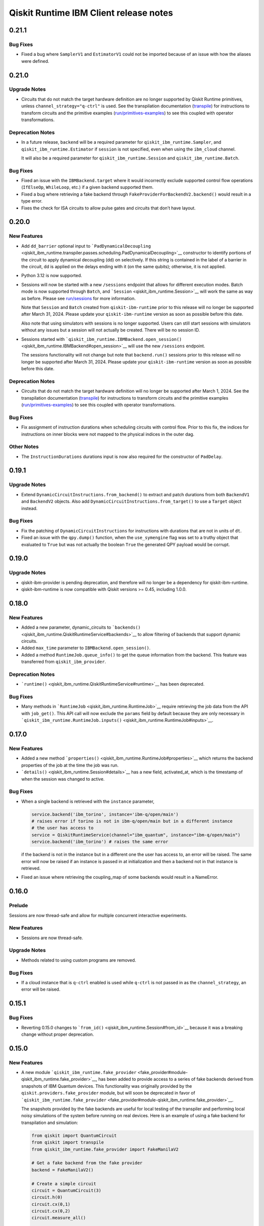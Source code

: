 =======================================
Qiskit Runtime IBM Client release notes
=======================================

.. towncrier release notes start

0.21.1
======

Bug Fixes
---------

-  Fixed a bug where ``SamplerV1`` and ``EstimatorV1`` could not be
   imported because of an issue with how the aliases were defined.

.. _section-1:

0.21.0
======

Upgrade Notes
-------------

-  Circuits that do not match the target hardware definition are no
   longer supported by Qiskit Runtime primitives, unless
   ``channel_strategy="q-ctrl"`` is used. See the transpilation
   documentation (`transpile </transpile>`__) for instructions to
   transform circuits and the primitive examples
   (`run/primitives-examples </run/primitives-examples>`__) to see this
   coupled with operator transformations.

Deprecation Notes
-----------------

-  In a future release, ``backend`` will be a required parameter for
   ``qiskit_ibm_runtime.Sampler``, and ``qiskit_ibm_runtime.Estimator``
   if ``session`` is not specified, even when using the ``ibm_cloud``
   channel.

   It will also be a required parameter for
   ``qiskit_ibm_runtime.Session`` and ``qiskit_ibm_runtime.Batch``.

.. _bug-fixes-1:

Bug Fixes
---------

-  Fixed an issue with the ``IBMBackend.target`` where it would
   incorrectly exclude supported control flow operations (``IfElseOp``,
   ``WhileLoop``, etc.) if a given backend supported them.

-  Fixed a bug where retrieving a fake backend through
   ``FakeProviderForBackendV2.backend()`` would result in a type error.

-  Fixes the check for ISA circuits to allow pulse gates and circuits
   that don’t have layout.

.. _section-2:

0.20.0
======

New Features
------------

-  Add ``dd_barrier`` optional input to
   ```PadDynamicalDecoupling`` <qiskit_ibm_runtime.transpiler.passes.scheduling.PadDynamicalDecoupling>`__
   constructor to identify portions of the circuit to apply dynamical
   decoupling (dd) on selectively. If this string is contained in the
   label of a barrier in the circuit, dd is applied on the delays ending
   with it (on the same qubits); otherwise, it is not applied.

-  Python 3.12 is now supported.

-  Sessions will now be started with a new ``/sessions`` endpoint that
   allows for different execution modes. Batch mode is now supported
   through ``Batch``, and ```Session`` <qiskit_ibm_runtime.Session>`__
   will work the same as way as before. Please see
   `run/sessions </run/sessions>`__ for more information.

   Note that ``Session`` and ``Batch`` created from
   ``qiskit-ibm-runtime`` prior to this release will no longer be
   supported after March 31, 2024. Please update your
   ``qiskit-ibm-runtime`` version as soon as possible before this date.

   Also note that using simulators with sessions is no longer supported.
   Users can still start sessions with simulators without any issues but
   a session will not actually be created. There will be no session ID.

-  Sessions started with
   ```qiskit_ibm_runtime.IBMBackend.open_session()`` <qiskit_ibm_runtime.IBMBackend#open_session>`__
   will use the new ``/sessions`` endpoint.

   The sessions functionality will not change but note that
   ``backend.run()`` sessions prior to this release will no longer be
   supported after March 31, 2024. Please update your
   ``qiskit-ibm-runtime`` version as soon as possible before this date.

.. _deprecation-notes-1:

Deprecation Notes
-----------------

-  Circuits that do not match the target hardware definition will no
   longer be supported after March 1, 2024. See the transpilation
   documentation (`transpile </transpile>`__) for instructions to
   transform circuits and the primitive examples
   (`run/primitives-examples </run/primitives-examples>`__) to see this
   coupled with operator transformations.

.. _bug-fixes-2:

Bug Fixes
---------

-  Fix assignment of instruction durations when scheduling circuits with
   control flow. Prior to this fix, the indices for instructions on
   inner blocks were not mapped to the physical indices in the outer
   dag.

Other Notes
-----------

-  The ``InstructionDurations`` durations input is now also required for
   the constructor of ``PadDelay``.

.. _section-3:

0.19.1
======

.. _upgrade-notes-1:

Upgrade Notes
-------------

-  Extend ``DynamicCircuitInstructions.from_backend()`` to extract and
   patch durations from both ``BackendV1`` and ``BackendV2`` objects.
   Also add ``DynamicCircuitInstructions.from_target()`` to use a
   ``Target`` object instead.

.. _bug-fixes-3:

Bug Fixes
---------

-  Fix the patching of ``DynamicCircuitInstructions`` for instructions
   with durations that are not in units of ``dt``.

-  Fixed an issue with the ``qpy.dump()`` function, when the
   ``use_symengine`` flag was set to a truthy object that evaluated to
   ``True`` but was not actually the boolean ``True`` the generated QPY
   payload would be corrupt.

.. _section-4:

0.19.0
======

.. _upgrade-notes-2:

Upgrade Notes
-------------

-  qiskit-ibm-provider is pending deprecation, and therefore will no
   longer be a dependency for qiskit-ibm-runtime.

-  qiskit-ibm-runtime is now compatible with Qiskit versions >= 0.45,
   including 1.0.0.

.. _section-5:

0.18.0
======

.. _new-features-1:

New Features
------------

-  Added a new parameter, dynamic_circuits to
   ```backends()`` <qiskit_ibm_runtime.QiskitRuntimeService#backends>`__
   to allow filtering of backends that support dynamic circuits.

-  Added ``max_time`` parameter to ``IBMBackend.open_session()``.

-  Added a method ``RuntimeJob.queue_info()`` to get the queue
   information from the backend. This feature was transferred from
   ``qiskit_ibm_provider``.

.. _deprecation-notes-2:

Deprecation Notes
-----------------

-  ```runtime()`` <qiskit_ibm_runtime.QiskitRuntimeService#runtime>`__
   has been deprecated.

.. _bug-fixes-4:

Bug Fixes
---------

-  Many methods in ```RuntimeJob`` <qiskit_ibm_runtime.RuntimeJob>`__
   require retrieving the job data from the API with ``job_get()``. This
   API call will now exclude the ``params`` field by default because
   they are only necessary in
   ```qiskit_ibm_runtime.RuntimeJob.inputs()`` <qiskit_ibm_runtime.RuntimeJob#inputs>`__.

.. _section-6:

0.17.0
======

.. _new-features-2:

New Features
------------

-  Added a new method
   ```properties()`` <qiskit_ibm_runtime.RuntimeJob#properties>`__ which
   returns the backend properties of the job at the time the job was
   run.

-  ```details()`` <qiskit_ibm_runtime.Session#details>`__ has a new
   field, activated_at, which is the timestamp of when the session was
   changed to active.

.. _bug-fixes-5:

Bug Fixes
---------

-  When a single backend is retrieved with the ``instance`` parameter,

   .. code:: python

      service.backend('ibm_torino', instance='ibm-q/open/main')
      # raises error if torino is not in ibm-q/open/main but in a different instance
      # the user has access to
      service = QiskitRuntimeService(channel="ibm_quantum", instance="ibm-q/open/main")
      service.backend('ibm_torino') # raises the same error

   if the backend is not in the instance but in a different one the user
   has access to, an error will be raised. The same error will now be
   raised if an instance is passed in at initialization and then a
   backend not in that instance is retrieved.

-  Fixed an issue where retrieving the coupling_map of some backends
   would result in a NameError.

.. _section-7:

0.16.0
======

Prelude
-------

Sessions are now thread-safe and allow for multiple concurrent
interactive experiments.

.. _new-features-3:

New Features
------------

-  Sessions are now thread-safe.

.. _upgrade-notes-3:

Upgrade Notes
-------------

-  Methods related to using custom programs are removed.

.. _bug-fixes-6:

Bug Fixes
---------

-  If a cloud instance that is ``q-ctrl`` enabled is used while
   ``q-ctrl`` is not passed in as the ``channel_strategy``, an error
   will be raised.

.. _section-8:

0.15.1
======

.. _bug-fixes-7:

Bug Fixes
---------

-  Reverting 0.15.0 changes to
   ```from_id()`` <qiskit_ibm_runtime.Session#from_id>`__ because it was
   a breaking change without proper deprecation.

.. _section-9:

0.15.0
======

.. _new-features-4:

New Features
------------

-  A new module
   ```qiskit_ibm_runtime.fake_provider`` <fake_provider#module-qiskit_ibm_runtime.fake_provider>`__,
   has been added to provide access to a series of fake backends derived
   from snapshots of IBM Quantum devices. This functionality was
   originally provided by the ``qiskit.providers.fake_provider`` module,
   but will soon be deprecated in favor of
   ```qiskit_ibm_runtime.fake_provider`` <fake_provider#module-qiskit_ibm_runtime.fake_provider>`__.

   The snapshots provided by the fake backends are useful for local
   testing of the transpiler and performing local noisy simulations of
   the system before running on real devices. Here is an example of
   using a fake backend for transpilation and simulation:

   .. code:: python

      from qiskit import QuantumCircuit
      from qiskit import transpile
      from qiskit_ibm_runtime.fake_provider import FakeManilaV2

      # Get a fake backend from the fake provider
      backend = FakeManilaV2()

      # Create a simple circuit
      circuit = QuantumCircuit(3)
      circuit.h(0)
      circuit.cx(0,1)
      circuit.cx(0,2)
      circuit.measure_all()

      # Transpile the ideal circuit to a circuit that can be directly executed by the backend
      transpiled_circuit = transpile(circuit, backend)

      # Run the transpiled circuit using the simulated fake backend
      job = backend.run(transpiled_circuit)
      counts = job.result().get_counts()

-  Added support for ``backend.run()``. The functionality is similar to
   that in ``qiskit-ibm-provider``.

-  An error will be raised during initialization if ``q-ctrl`` is passed
   in as the ``channel_strategy`` and the account instance does not have
   ``q-ctrl`` enabled.

-  Removed storing result in ``RuntimeJob._results``. Instead retrieve
   results every time the ``results()`` method is called.

.. _deprecation-notes-3:

Deprecation Notes
-----------------

-  Usage of the ``~/.qiskit/qiskitrc.json`` file for account information
   has been deprecated. Use ``~/.qiskit/qiskit-ibm.json`` instead.

.. _bug-fixes-8:

Bug Fixes
---------

-  Fixed an issue where canceled and failed jobs would return an invalid
   result that resulted in a type error, preventing the actual error
   from being returned to the user.

-  A warning will be raised at initialization if the DE environment is
   being used since not all features are supported there.

-  The ``backend`` parameter in
   ```from_id()`` <qiskit_ibm_runtime.Session#from_id>`__ is being
   deprecated because sessions do not support multiple backends.
   Additionally, the ``service`` parameter is no longer optional.

-  The ``circuit_indices`` and ``observable_indices`` run inputs for
   ```Estimator`` <qiskit_ibm_runtime.Estimator>`__ and
   ```Sampler`` <qiskit_ibm_runtime.Sampler>`__ have been completely
   removed.

.. _other-notes-1:

Other Notes
-----------

-  Added migration code for running ``backend.run`` in
   qiskit_ibm_runtime instead of in qiskit_ibm_provider.

.. _section-10:

0.14.0
======

.. _new-features-5:

New Features
------------

-  There is a new class, ``qiskit_ibm_runtime.Batch`` that currently
   works the same way as
   ```qiskit_ibm_runtime.Session`` <qiskit_ibm_runtime.Session>`__ but
   will later be updated to better support submitting multiple jobs at
   once.

-  Arbitrary keys and values are no longer allowed in ``Options``.

.. _deprecation-notes-4:

Deprecation Notes
-----------------

-  Custom programs are being deprecated as of qiskit-ibm-runtime 0.14.0
   and will be removed on November 27, 2023. Users can instead convert
   their custom programs to use Qiskit Runtime primitives with Quantum
   Serverless. Refer to the migration guide for instructions:
   https://qiskit-extensions.github.io/quantum-serverless/migration/migration_from_qiskit_runtime_programs.html

.. _section-11:

0.13.0
======

.. _new-features-6:

New Features
------------

-  Added a new method,
   ```details()`` <qiskit_ibm_runtime.Session#details>`__ that returns
   information about a session, including: maximum session time, active
   time remaining, the current state, and whether or not the session is
   accepting jobs.

   Also added ```status()`` <qiskit_ibm_runtime.Session#status>`__,
   which returns the current status of the session.

-  At initialization, if not passed in directly, the default
   ``instance`` selected by the provider will be logged at the “INFO”
   level. When running a job, if the backend selected is not in the
   default instance but in a different instance the user also has access
   to, that instance will also be logged.

.. _upgrade-notes-4:

Upgrade Notes
-------------

-  ```qiskit_ibm_runtime.Session.close()`` <qiskit_ibm_runtime.Session#close>`__
   has been updated to mark a ``Session`` as no longer accepting new
   jobs. The session won’t accept more jobs but it will continue to run
   any queued jobs until they are done or the max time expires. This
   will also happen automatically when the session context manager is
   exited. When a session that is not accepting jobs has run out of jobs
   to run, it’s immediately closed, freeing up the backend to run more
   jobs rather than wait for the interactive timeout.

   The old close method behavior has been moved to a new method,
   ```qiskit_ibm_runtime.Session.cancel()`` <qiskit_ibm_runtime.Session#cancel>`__,
   where all queued jobs within a session are cancelled and terminated.

.. _bug-fixes-9:

Bug Fixes
---------

-  Fixed a bug where ``shots`` passed in as a numpy type were not being
   serialized correctly.

-  Fixed a bug in
   ```target_history()`` <qiskit_ibm_runtime.IBMBackend#target_history>`__
   where the datetime parameter was not being used to retrieve backend
   properties from the specified date.

.. _section-12:

0.12.2
======

.. _new-features-7:

New Features
------------

-  If using a ``channel_strategy``, only backends that support that
   ``channel_strategy`` will be accessible to the user.

-  Added the option to define a default account in the account json
   file. To select an account as default, define ``set_as_default=True``
   in ``QiskitRuntimeService.save_account()``.

-  Added new method ``Session.from_id`` which creates a new session with
   a given id.

-  There will now be a warning if a user submits a job that is predicted
   to exceed their system execution time monthly quota of 10 minutes.
   This only applies to jobs run on real hardware in the instance
   ``ibm-q/open/main``. If the job does end up exceeding the quota, it
   will be canceled.

.. _upgrade-notes-5:

Upgrade Notes
-------------

-  Job error messages now include the error code. Error codes can be
   found in `errors </errors>`__.

.. _section-13:

0.12.1
======

.. _new-features-8:

New Features
------------

-  Users can use a new environment variable, ``USAGE_DATA_OPT_OUT`` to
   opt out of user module usage tracking by setting this value to
   ``True``. Additionally, only certain qiskit modules will be tracked
   instead of all modules that begin with qiskit or qiskit\_.

-  Users can now pass in a value of ``default`` to the
   ``channel_strategy`` parameter in
   ```qiskit_ibm_runtime.QiskitRuntimeService`` <qiskit_ibm_runtime.QiskitRuntimeService>`__.
   Now, if an account is configured with a certain channel strategy, the
   user can override it by passing in ``default``.

-  The Sampler and Estimator primitives have been enhanced to
   incorporate custom validation procedures when the channel_strategy
   property within the :class:qiskit_ibm_runtime.QiskitRuntimeService is
   configured as “q-ctrl.” This customized validation logic effectively
   rectifies incorrect input options and safeguards users against
   inadvertently disabling Q-CTRL’s performance enhancements.

.. _bug-fixes-10:

Bug Fixes
---------

-  Retrieving backend properties with
   ```properties()`` <qiskit_ibm_runtime.IBMBackend#properties>`__ now
   supports passing a ``datetime`` parameter to retrieve properties from
   a past date.

-  The ``noise_factors`` and ``extrapolator`` options in
   ```qiskit_ibm_runtime.options.ResilienceOptions`` <qiskit_ibm_runtime.options.ResilienceOptions>`__
   will now default to ``None`` unless ``resilience_level`` is set to 2.
   Only options relevant to the resilience level will be set, so when
   using ``resilience_level`` 2, ``noise_factors`` will still default to
   ``(1, 3, 5)`` and ``extrapolator`` will default to
   ``LinearExtrapolator``. Additionally, options with a value of
   ``None`` will no longer be sent to the server.

-  Job error messages will no longer be returned in all uppercase.

-  The max_execution_time option is now based on system execution time
   instead of wall clock time. System execution time is the amount of
   time that the system is dedicated to processing your job. If a job
   exceeds this time limit, it is forcibly cancelled. Simulator jobs
   continue to use wall clock time.

.. _section-14:

0.12.0
======

.. _new-features-9:

New Features
------------

-  Added a ``global_service``, so that if the user defines a
   QiskitRuntimeService, it will be used by the primitives, even if the
   service is not passed to them explicitly. For example:

   .. code:: python

      from qiskit_ibm_runtime import QiskitRuntimeService, Sampler
      service = QiskitRuntimeService(channel="ibm_quantum")
      # Sampler._service field will be initialized to ``service``
      sampler = Sampler(backend="ibmq_qasm_simulator")

-  Added a new method,
   ```qiskit_ibm_runtime.QiskitRuntimeService.instances()`` <qiskit_ibm_runtime.QiskitRuntimeService#instances>`__
   that returns all instances(hub/group/project) the user is in. This is
   only for the ``ibm_quantum`` channel since the ``ibm_cloud`` channel
   does not have multiple instances.

-  Added validations for options on the second level of the dict, i.e.,
   for each of resilience, simulator, execution, and transpilation,
   check that their options are supported. Otherwise throw an exception.

-  There is a new parameter, ``channel_strategy`` that can be set in the
   initialization of
   ```qiskit_ibm_runtime.QiskitRuntimeService`` <qiskit_ibm_runtime.QiskitRuntimeService>`__
   or saved in
   ```qiskit_ibm_runtime.QiskitRuntimeService.save_account()`` <qiskit_ibm_runtime.QiskitRuntimeService#save_account>`__.
   If ``channel_strategy`` is set to ``q-ctrl``, all jobs within the
   service will use the Q-CTRL error mitigation strategy.

.. _upgrade-notes-6:

Upgrade Notes
-------------

-  Circuits and other input parameters will no longer be automatically
   stored in runtime jobs. They can still be retrieved with
   ```qiskit_ibm_runtime.RuntimeJob.inputs()`` <qiskit_ibm_runtime.RuntimeJob#inputs>`__.

.. _deprecation-notes-5:

Deprecation Notes
-----------------

-  The ``noise_amplifier`` resilience options is deprecated. After the
   deprecation period, only local folding amplification will be
   supported. Refer to https://github.com/qiskit-community/prototype-zne
   for global folding amplification.

.. _bug-fixes-11:

Bug Fixes
---------

-  When running on channel “ibm_cloud”, it is possible not to specify
   the backend. In this case, the system selects one of the available
   backends for this service. Issue #625
   https://github.com/Qiskit/qiskit-ibm-runtime/issues/625 reported that
   the the backend returned by ``job.backend()`` was not always the
   actual backend on which the job was run. This PR fixes this bug.

-  Fixes a race condition in the test test_cancel_running_job() in
   test_job.py where job cancellation could not be performed. Refer to
   #1019 <https://github.com/Qiskit/qiskit-ibm-runtime/issues/1019>\_
   for more details.

-  Previously we added validation when jobs were run to make sure the
   number of circuits was not greater than the maximum for that backend,
   ``backend.max_circuits``. This limit isn’t actually necessary for
   primtives run from within a session.

.. _section-15:

0.11.3
======

.. _new-features-10:

New Features
------------

-  Added reason for failure when invoking the method
   ```error_message()`` <qiskit_ibm_runtime.RuntimeJob#error_message>`__.

-  Added a new property,
   ```usage_estimation()`` <qiskit_ibm_runtime.RuntimeJob#usage_estimation>`__
   that returns the estimated system execution time,
   ``quantum_seconds``. System execution time represents the amount of
   time that the system is dedicated to processing your job.

-  Raise an exception if the number of circuits passed to
   ``_run_primitive()`` exceeds the number of circuits supported on the
   backend.

-  There is a new method
   ```update_tags()`` <qiskit_ibm_runtime.RuntimeJob#update_tags>`__
   that can be used to update the ``job_tags`` of a job.

-  If ``instance`` is provided as parameter to
   ```qiskit_ibm_runtime.QiskitRuntimeService`` <qiskit_ibm_runtime.QiskitRuntimeService>`__,
   then this is used as a filter in ``QiskitRuntimeService.backends()``.
   If ``instance`` is not recognized as one of the provider instances,
   an exception will be raised. Previously, we only issued a warning.

.. _section-16:

0.11.2
======

.. _new-features-11:

New Features
------------

-  If a job has been cancelled, and job.result() is requested, throw an
   exception rather than returning None.

-  A new method,
   ```qiskit_ibm_runtime.options.SimulatorOptions.set_backend()`` <qiskit_ibm_runtime.options.SimulatorOptions#set_backend>`__,
   allows users to more easily set simulator options for a backend.

   .. code:: python

      from qiskit.providers.fake_provider import FakeManila
      from qiskit_aer.noise import NoiseModel

      # Make a noise model
      fake_backend = FakeManila()

      # Set options to include the noise model
      options = Options()
      options.simulator.set_backend(fake_backend)
      options.simulator.seed_simulator = 42

.. _bug-fixes-12:

Bug Fixes
---------

-  Fixed infinite recursion when attempting to deepcopy an IBMBackend.
   Added a method ``qiskit_ibm_runtime.IBMBackend.deepcopy()``.

-  Fixed an issue where circuit metadata was not being serialized
   correctly resulting in a type error.

.. _section-17:

0.11.1
======

.. _deprecation-notes-6:

Deprecation Notes
-----------------

-  In
   ```qiskit_ibm_runtime.RuntimeJob.metrics()`` <qiskit_ibm_runtime.RuntimeJob#metrics>`__,
   the bss field will be replaced by usage.

.. _section-18:

0.11.0
======

.. _new-features-12:

New Features
------------

-  When retrieving a job with
   ``qiskit_ibm_runtime.IBMRuntimeService.job()`` the ``params`` will no
   longer be returned from the API. They will instead be loaded loazily
   when they are actually needed in
   ```qiskit_ibm_runtime.RuntimeJob.inputs()`` <qiskit_ibm_runtime.RuntimeJob#inputs>`__.

-  Added warning when the backend is not active in
   QiskitRuntimeService.run.

-  Support input of type ``CouplingMap`` when given as simulator option.
   Previously we supported, for example:

   .. code:: python

      options.simulator = {"coupling_map": [[0, 1], [1, 0]]}

   Now we also support the following:

   .. code:: python

      options.simulator = {"coupling_map": CouplingMap.from_line(10)}

.. _upgrade-notes-7:

Upgrade Notes
-------------

-  A default session is no longer open for you if you pass a backend
   name or backend instance to
   ```qiskit_ibm_runtime.Sampler`` <qiskit_ibm_runtime.Sampler>`__ or
   ```qiskit_ibm_runtime.Estimator`` <qiskit_ibm_runtime.Estimator>`__
   constructors. The primitive will instead run without a session. In
   addition, you should now use the ``backend`` parameter to pass a
   backend name or instance instead of the ``session`` parameter (which
   can continue to be used to pass a session).

-  The first parameter of the
   ```qiskit_ibm_runtime.Sampler`` <qiskit_ibm_runtime.Sampler>`__ and
   ```qiskit_ibm_runtime.Estimator`` <qiskit_ibm_runtime.Estimator>`__
   constructors is now ``backend`` instead of ``session``.

.. _deprecation-notes-7:

Deprecation Notes
-----------------

-  Passing a backend name or backend instance to the ``session``
   parameter when initializing a
   ```qiskit_ibm_runtime.Sampler`` <qiskit_ibm_runtime.Sampler>`__ or
   ```qiskit_ibm_runtime.Estimator`` <qiskit_ibm_runtime.Estimator>`__
   has been deprecated. Please use the ``backend`` parameter instead.
   You can continue to pass a session using the ``session`` parameter.

.. _section-19:

0.10.0
======

.. _new-features-13:

New Features
------------

-  Python 3.11 is now supported.

.. _upgrade-notes-8:

Upgrade Notes
-------------

-  Added error messages in case the user defines unsupported values for
   ‘max_execution_time’. Previously, this validation was done on the
   server side.

.. _bug-fixes-13:

Bug Fixes
---------

-  Added deserialization of the params of RuntimeJob.inputs. Previously,
   the circuits were returned in serialized format. Fixes issue
   `#829 <https://github.com/Qiskit/qiskit-ibm-runtime/issues/829>`__.

-  Allow for users to retrieve all backends even if one of the backends
   has a missing configuration. The backend without a configuration will
   not be returned.

.. _section-20:

0.9.4
-----

.. _new-features-14:

New Features
------------

-  Added methods to validate input options to ``transpilation`` and
   ``environment`` options.

.. _upgrade-notes-9:

Upgrade Notes
-------------

-  When constructing a backend ``qiskit.transpiler.Target``, faulty
   qubits and gates from the backend configuration will be filtered out.

.. _deprecation-notes-8:

Deprecation Notes
-----------------

-  The deprecated arguments ``circuits``, ``parameters``, ``service``,
   and ``skip_transpilation`` have been removed from
   ```Sampler`` <qiskit_ibm_runtime.Sampler>`__.

   Similarly, the deprecated arguments ``circuits``, ``observables``,
   ``parameters``, ``service``, and ``skip_transpilation`` have been
   removed from ```Estimator`` <qiskit_ibm_runtime.Estimator>`__.

   In
   ```QiskitRuntimeService`` <qiskit_ibm_runtime.QiskitRuntimeService>`__,
   the ``auth`` parameter has been removed. Additionally, the
   ``instance``, ``job_tags``, and ``max_execution_time`` paramters have
   been removed from
   ```qiskit_ibm_runtime.QiskitRuntimeService.run()`` <qiskit_ibm_runtime.QiskitRuntimeService#run>`__.
   They can be passed in through
   ```RuntimeOptions`` <qiskit_ibm_runtime.RuntimeOptions>`__ instead.

   Within ```RuntimeOptions`` <qiskit_ibm_runtime.RuntimeOptions>`__,
   ``backend_name`` is no longer supported. Please use ``backend``
   instead.

.. _bug-fixes-14:

Bug Fixes
---------

-  Fixed a bug where retrieving a job from a backend without
   ``noise_model`` or ``seed_simulator`` options would result in a key
   error.

.. _section-21:

0.9.3
-----

.. _upgrade-notes-10:

Upgrade Notes
-------------

-  Added error messages in case the user defines unsupported values for
   ‘optimization_level’ or for ‘resilience_level’. Added validation
   checking for options given as input to ``resilience``. Previously,
   this validation was done on the server side. By adding them on the
   client side, response will be much faster upon failure. The
   environment variable ``QISKIT_RUNTIME_SKIP_OPTIONS_VALIDATION`` is
   used to control validation. If set, validation will be skipped.

-  Backend configurations are no longer loaded when
   ```QiskitRuntimeService`` <qiskit_ibm_runtime.QiskitRuntimeService>`__
   is initialized. Instead, the configuration is only loaded and cached
   during
   ```get_backend()`` <qiskit_ibm_runtime.QiskitRuntimeService#get_backend>`__
   and
   ```backends()`` <qiskit_ibm_runtime.QiskitRuntimeService#backends>`__.

.. _bug-fixes-15:

Bug Fixes
---------

-  When creating an Option object and passing an input option to
   ``resilience_options``, this option was included in
   ``resilience_options``, but the other, default options were removed.
   This was fixed, so now inputs are handled correctly, like other
   option types.

.. _section-22:

0.9.2
-----

.. _new-features-15:

New Features
------------

-  Added a new argument called ``session_time`` to the program_run
   method and
   ```qiskit_ibm_runtime.RuntimeOptions`` <qiskit_ibm_runtime.RuntimeOptions>`__.
   Now values entered by the user for session ``max_time`` will be sent
   to the server side as ``session_time``. This allows users to specify
   different values for session ``max_time`` and ``max_execution_time``.

-  Added the method
   ```target_history()`` <qiskit_ibm_runtime.IBMBackend#target_history>`__.
   This method is similar to
   ```target()`` <qiskit_ibm_runtime.IBMBackend#target>`__. The
   difference is that the new method enables the user to pass a datetime
   parameter, to retrieve historical data from the backend.

.. _upgrade-notes-11:

Upgrade Notes
-------------

-  Accept all options on given on level 1 and assign them to the
   appropriate hierarchical option type. For example, if the user
   provides ``options = {"shots": 10}`` as input to Sampler/Estimator,
   this will be interpreted as
   ``options = {"execution: {"shots": 10}}``.

-  If a job is returned without a backend, retrieving the backend
   through
   ```qiskit_ibm_runtime.RuntimeJob.backend()`` <qiskit_ibm_runtime.RuntimeJob#backend>`__
   will re-retrieve data from the server and attempt to update the
   backend. Additionally, ``job_id`` and ``backend``, which were
   deprecated attributes of
   ```qiskit_ibm_runtime.RuntimeJob`` <qiskit_ibm_runtime.RuntimeJob>`__
   have now been removed.

-  Added a user warning when the user passes an option that is not
   supported in Options.

.. _bug-fixes-16:

Bug Fixes
---------

-  Fixed a bug where the default values for ``optimization_level`` and
   for ``resilience_level`` were not being set correctly.

-  Fixed an issue where if no backend was selected,
   ``optimization_level`` and ``resilience_level`` would default to
   ``None``, causing the job to fail.

-  If an instance is passed in to
   ```qiskit_ibm_runtime.QiskitRuntimeService.get_backend()`` <qiskit_ibm_runtime.QiskitRuntimeService#get_backend>`__
   and then the backend is used in a session, all jobs within the
   session will be run from the original instance passed in.

-  Removed additional decomposition of ``BlueprintCircuit``\ s in the
   JSON encoder. This was introduced as a bugfix, but has since been
   fixed. Still doing the decomposition led to possible problems if the
   decomposed circuit was not in the correct basis set of the backend
   anymore.

.. _section-23:

0.9.1
-----

.. _upgrade-notes-12:

Upgrade Notes
-------------

-  ```qiskit_ibm_runtime.QiskitRuntimeService.jobs()`` <qiskit_ibm_runtime.QiskitRuntimeService#jobs>`__
   now has a ``backend_name`` parameter that can be used to only return
   jobs run with the specified backend.

-  Allow the user to store account details in a file specified by the
   user in the parameter. ``filename``. The default remains
   ~/.qiskit/qiskit-ibm.json. Example of usage: Ex:

   .. code:: python

      QiskitRuntimeService.save_account(channel="ibm_quantum",
                                        filename="~/my_account_file.json",
                                        name = "my_account",
                                        token="my_token")
      service = QiskitRuntimeService(channel="ibm_quantum", 
                                     filename="~/my_account_file.json", 
                                     name = "my_account",)

.. _deprecation-notes-9:

Deprecation Notes
-----------------

-  ``backend`` is no longer a supported option when using
   ```qiskit_ibm_runtime.Session.run()`` <qiskit_ibm_runtime.Session#run>`__.
   Sessions do not support multiple cross backends. Additionally, an
   exception will be raised if a backend passed in through options does
   not match the original session backend in an active session.

.. _bug-fixes-17:

Bug Fixes
---------

-  ``ECRGate`` and ``CZGate`` mappings have been added to the ``Target``
   constructor to fix a tranpile bug.

.. _other-notes-2:

Other Notes
-----------

-  Since error messages from a failing job may be long, we shortened
   them so that they begin from the last ``Traceback`` in the message.

.. _section-24:

0.9.0
-----

.. _upgrade-notes-13:

Upgrade Notes
-------------

-  Changed the default values for ``optimization_level`` and for
   ``resilience_level`` in ``qiskit_ibm_runtime.Options``. If their
   values are defined by the user, they are not modified. If not set, if
   the backend is a noiseless simulator then ``optimization_level`` is
   set to 1 and ``resilience_level`` is set to 0; Otherwise, they are be
   set to 3 and 1 respectively.

-  ```session_id()`` <qiskit_ibm_runtime.RuntimeJob#session_id>`__ and
   ```tags()`` <qiskit_ibm_runtime.RuntimeJob#tags>`__ were added for an
   easy way to return the session_id and job_tags of a job.

.. _bug-fixes-18:

Bug Fixes
---------

-  Fixed a bug where jobs that did not run before a session closes are
   not actually run as a part of that session. Jobs should run as a part
   of a session even if that session is closed by the exit of the
   context manager.

-  Fixes the issue wherein submitting a large job fails due to write
   operation timeout.

.. _section-25:

0.8.0
-----

.. _new-features-16:

New Features
------------

-  Python 3.10 is now supported.

-  Advanced resilience options can now be set under
   ``options.resilience``. See
   ```qiskit_ibm_runtime.options.ResilienceOptions`` <qiskit_ibm_runtime.options.ResilienceOptions>`__
   for all available options.

-  You can now specify a pair of result decoders for the
   ``result_decoder`` parameter of
   ```qiskit_ibm_runtime.QiskitRuntimeService.run()`` <qiskit_ibm_runtime.QiskitRuntimeService#run>`__
   method. If a pair is specified, the first one is used to decode
   interim results and the second the final results.

.. _upgrade-notes-14:

Upgrade Notes
-------------

-  The default ``resilience_level`` option for has been changed from 0
   to 1. In addition, the default ``optimization_level`` option has been
   changed from 1 to 3.

.. _deprecation-notes-10:

Deprecation Notes
-----------------

-  The transpilation options ``translation_method`` and
   ``timing_constraints`` have been deprecated.

.. _bug-fixes-19:

Bug Fixes
---------

-  If a
   ```qiskit_ibm_runtime.IBMBackend`` <qiskit_ibm_runtime.IBMBackend>`__
   instance is passed to the
   ```qiskit_ibm_runtime.Session`` <qiskit_ibm_runtime.Session>`__
   constructor, the service used to initialize the ``IBMBackend``
   instance is used for the session instead of the default account
   service.

.. _section-26:

0.7.0
-----

.. _new-features-17:

New Features
------------

-  ``qiskit_ibm_runtime.Options`` class now accepts arbitrary keyword
   arguments. This allows users to specify new options to the primitive
   programs without upgrading ``qiskit_ibm_runtime``. These arbitrary
   keyword arguments, however, are not validated.

-  The
   ```qiskit_ibm_runtime.options.EnvironmentOptions`` <qiskit_ibm_runtime.options.EnvironmentOptions>`__
   class now accepts a ``callback`` parameter. This parameter can be
   used to stream the interim and final results of the primitives.

-  The ``qiskit_ibm_runtime.Options`` class now accepts
   ``max_execution_time`` as a first level option and ``job_tags`` as an
   option under ``environment``.
   ```qiskit_ibm_runtime.RuntimeOptions`` <qiskit_ibm_runtime.RuntimeOptions>`__
   has also been updated to include these two parameters.

.. _upgrade-notes-15:

Upgrade Notes
-------------

-  This version of qiskit-ibm-runtime requires qiskit-terra version 0.22
   or higher. The ``requirements.txt`` file has been updated
   accordingly.

.. _deprecation-notes-11:

Deprecation Notes
-----------------

-  Qiskit Runtime programs ``torch-train``, ``torch-infer``,
   ``sample-expval``, ``sample-program``, and
   ``quantum_kernal_alignment`` have been deprecated due to low usage.

-  Passing ``instance`` parameter to the
   ```qiskit_ibm_runtime.QiskitRuntimeService.run()`` <qiskit_ibm_runtime.QiskitRuntimeService#run>`__
   has been deprecated. Instead, you can pass the ``instance`` parameter
   inside the ``options`` parameter.

-  Passing ``job_tags`` and ``max_execution_time`` as parameters to
   ```qiskit_ibm_runtime.QiskitRuntimeService`` <qiskit_ibm_runtime.QiskitRuntimeService>`__
   has been deprecated. Please pass them inside ``options``.

.. _bug-fixes-20:

Bug Fixes
---------

-  Fixes the missing section on retrieving jobs in the how-to guide.

0.7.0rc2
========

.. _upgrade-notes-16:

Upgrade Notes
-------------

-  Added a validation check to
   ```run()`` <qiskit_ibm_runtime.Sampler#run>`__. It raises an error if
   there is no classical bit.

-  ```Sampler`` <qiskit_ibm_runtime.Sampler>`__ is updated to return
   ``SamplerResult`` with ``SamplerResult.quasi_dists`` as a list of
   ``QuasiDistrbution``. It used to set a list of ``dict`` as
   ``SamplerResult.quasi_dists``, but it did not follow the design of
   ``SamplerResult``.

-  The ```RuntimeJob`` <qiskit_ibm_runtime.RuntimeJob>`__ class is now a
   subclass of ``qiskit.providers.Job``.

.. _deprecation-notes-12:

Deprecation Notes
-----------------

-  ``job_id`` and ``backend`` attributes of
   ```qiskit_ibm_runtime.RuntimeJob`` <qiskit_ibm_runtime.RuntimeJob>`__
   have been deprecated. Please use
   ```qiskit_ibm_runtime.RuntimeJob.job_id()`` <qiskit_ibm_runtime.RuntimeJob#job_id>`__
   and
   ```qiskit_ibm_runtime.RuntimeJob.backend()`` <qiskit_ibm_runtime.RuntimeJob#backend>`__
   methods instead.

-  The ``backend_name`` attribute in
   ```qiskit_ibm_runtime.RuntimeOptions`` <qiskit_ibm_runtime.RuntimeOptions>`__
   is deprecated and replaced by ``backend``.

0.7.0rc1
========

.. _prelude-1:

Prelude
-------

There are significant changes to how primitives are invoked within a
session, and the options available to the primitives. Please review the
rest of the release notes and the tutorials for full information.

.. _new-features-18:

New Features
------------

-  You can now invoke the same or different primitive programs multiple
   times within a session. For example:

   .. code:: python

      from qiskit_ibm_runtime import QiskitRuntimeService, Session, Sampler, Estimator, Options
      from qiskit.test.reference_circuits import ReferenceCircuits
      from qiskit.circuit.library import RealAmplitudes
      from qiskit.quantum_info import SparsePauliOp

      # Initialize account.
      service = QiskitRuntimeService()

      # Set options, which can be overwritten at job level.
      options = Options(optimization_level=1)

      # Prepare inputs.
      bell = ReferenceCircuits.bell()
      psi = RealAmplitudes(num_qubits=2, reps=2)
      H1 = SparsePauliOp.from_list([("II", 1), ("IZ", 2), ("XI", 3)])
      theta = [0, 1, 1, 2, 3, 5]

      with Session(service=service, backend="ibmq_qasm_simulator") as session:
          # Submit a request to the Sampler primitive within the session.
          sampler = Sampler(session=session, options=options)
          job = sampler.run(circuits=bell)
          print(f"Sampler results: {job.result()}")

          # Submit a request to the Estimator primitive within the session.
          estimator = Estimator(session=session, options=options)
          job = estimator.run(
              circuits=[psi], observables=[H1], parameter_values=[theta]
          )
          print(f"Estimator results: {job.result()}")

-  A new ``qiskit_ibm_runtime.Options`` class is introduced. This class
   allows you to auto-complete options related to primitive programs.
   For example:

   .. code:: python

      from qiskit_ibm_runtime import Session, Sampler, Options
      from qiskit.test.reference_circuits import ReferenceCircuits

      options = Options()
      options.optimization_level = 3  # This can be done using auto-complete.

      with Session(backend="ibmq_qasm_simulator") as session:
        # Pass the options to Sampler.
        sampler = Sampler(session=session, options=options)

        # Or at job level.
        job = sampler.run(circuits=ReferenceCircuits.bell(), shots=4000)

-  ```qiskit_ibm_runtime.RuntimeJob`` <qiskit_ibm_runtime.RuntimeJob>`__
   has a new method
   ```metrics()`` <qiskit_ibm_runtime.RuntimeJob#metrics>`__. This
   method returns the metrics of a job, which includes timestamp
   information.

-  The
   ```qiskit_ibm_runtime.QiskitRuntimeService`` <qiskit_ibm_runtime.QiskitRuntimeService>`__
   ``channel`` can now be stored as an environment variable,
   ``QISKIT_IBM_CHANNEL``. This way, when using Runtime Primitives, the
   service does not have to be instantiated manually and can instead be
   created directly from environment variables.

.. _upgrade-notes-17:

Upgrade Notes
-------------

-  Raise ``RuntimeJobMaxTimeoutError`` when a job runs for too long so
   that it can be handled appropriately by programs.

-  The experimental parameters ``transpilation_settings``,
   ``resilience_settings``, and ``max_time`` to the
   :class:\`qiskit_ibm_runtime.Sampler and
   ```qiskit_ibm_runtime.Estimator`` <qiskit_ibm_runtime.Estimator>`__
   constructors have been removed. You can instead use the
   ``qiskit_ibm_runtime.Options`` class to specify the settings, and
   ``max_time`` can be specified when starting a new session. For
   example:

   .. code:: python

      from qiskit_ibm_runtime import Session, Sampler, Options

      options = Options()
      # This can be done using auto-complete.
      option.optimization_level = 3
      options.resilience_level = 1

      with Session(max_time="2h") as session:
        # Pass the options to Sampler.
        sampler = Sampler(session=session, options=options)

-  Since some accounts have many runtime programs, caching a list of all
   programs on the first call of ``programs()`` has been removed.
   Instead, programs will only be cached up to the ``limit`` given,
   which has a default value of 20.

.. _deprecation-notes-13:

Deprecation Notes
-----------------

-  Invoking
   ```qiskit_ibm_runtime.Sampler`` <qiskit_ibm_runtime.Sampler>`__ and
   ```qiskit_ibm_runtime.Estimator`` <qiskit_ibm_runtime.Estimator>`__
   as context managers has been deprecated. You can instead use the
   qiskit_ibm_runtime.Session class to create a new session and invoke
   one or more primitives within the session.

   As a result, passing input parameters, such as ``circuits``,
   ``observables``, and ``parameter_values``, as well as ``service`` to
   the constructors of ``Sampler`` and ``Estimator`` has also been
   deprecated. The inputs can now be passed to the ``run()`` method of
   the primitive classes, and ``service`` can be passed to
   ```qiskit_ibm_runtime.Session`` <qiskit_ibm_runtime.Session>`__ when
   starting a new session.

-  Passing ``skip_transpilation`` to the
   :class:\`qiskit_ibm_runtime.Sampler and
   ```qiskit_ibm_runtime.Estimator`` <qiskit_ibm_runtime.Estimator>`__
   constructors has been deprecated. You can instead use the
   ``qiskit_ibm_runtime.Options`` class to specify this option. For
   example:

   .. code:: python

      from qiskit_ibm_runtime import Options

      options = Options()
      # This can be done using auto-complete.
      options.transpilation.skip_transpilation = True

.. _bug-fixes-21:

Bug Fixes
---------

-  Fixes issue
   `#428 <https://github.com/Qiskit/qiskit-ibm-runtime/issues/428>`__ by
   raising the minimum required ``qiskit-terra`` version to ``0.21.0``,
   since latest version of ``qiskit-ibm-runtime`` is not compatible with
   ``0.20.0`` or earlier of ``qiskit-terra``.

.. _section-27:

0.6.0
-----

.. _upgrade-notes-18:

Upgrade Notes
-------------

-  When migrating from ``qiskit-ibmq-provider`` your ``ibm_quantum``
   channel credentials will get automatically copied over from the
   qiskitrc file and a qiskit-ibm.json file will get created if one
   doesn’t exist. You have to just initialize
   ```QiskitRuntimeService`` <qiskit_ibm_runtime.QiskitRuntimeService>`__
   class without passing any parameters to use this copied over default
   ``ibm_quantum`` account.

   Ex:

   .. code:: python

      from qiskit_ibm_runtime import QiskitRuntimeService
      service = QiskitRuntimeService()

-  ``IBMEstimator`` class which was deprecated earlier is now removed.
   Use ```Estimator`` <qiskit_ibm_runtime.Estimator>`__ class going
   forward.

-  ``IBMRuntimeService`` class which was deprecated earlier is now
   removed. Use
   ```QiskitRuntimeService`` <qiskit_ibm_runtime.QiskitRuntimeService>`__
   class going forward.

.. _section-28:

0.5.0
-----

.. _prelude-2:

Prelude
-------

This release leverages the API and Queue enhancements to become more
runtime session aware. As a result when using the primitives (sampler
and estimator), runtime jobs in the same session will skip to the front
of the queue, thereby speeding up the runtime session, once it has
started.

.. _new-features-19:

New Features
------------

-  The ``service`` object which is an instance of
   ```QiskitRuntimeService`` <qiskit_ibm_runtime.QiskitRuntimeService>`__
   class can now be accessed from
   ```IBMBackend`` <qiskit_ibm_runtime.IBMBackend>`__ class using the
   ``service`` property.

   Ex:

   .. code:: python

      backend = service.get_backend("ibmq_qasm_simulator")
      backend.service  # QiskitRuntimeService instance used to instantiate the backend

.. _upgrade-notes-19:

Upgrade Notes
-------------

-  ```jobs()`` <qiskit_ibm_runtime.QiskitRuntimeService#jobs>`__ has two
   new parameters, ``created_after`` and ``created_before``. These can
   be used to filter jobs by creation date in local time.

-  The parameters ``circuit_indices`` and ``observable_indices`` when
   calling ``estimator`` are now deprecated and will be removed in a
   future release. You can now pass either indices or objects using the
   ``circuits`` and ``observables`` parameters.

   Ex:

   .. code:: python

      with Estimator(
        circuits=[qc1, qc2],
        observables=[H1, H2, H3],
        service=service,
        options=options
      ) as estimator:
        # pass circuits and observables as indices
        result = estimator(circuits=[0, 1], observables=[0, 1], parameter_values=[theta1, theta2])

        # pass circuits and observables as objects
        result = estimator(circuits=[qc1, qc2], observables=[H1, H3], parameter_values=[theta1, theta3])

-  The parameters ``circuit_indices`` and ``observable_indices`` when
   calling ``estimator`` are now deprecated and will be removed in a
   future release. You can now pass either indices or objects using the
   ``circuits`` and ``observables`` parameters.

   Ex:

   .. code:: python

      with Sampler(
        circuits=[qc1, qc2],
        service=service,
        options=options
      ) as sampler:
        # pass circuits as indices
        result = sampler(circuits=[0, 1], parameter_values=[theta1, theta2])

        # pass circuit as objects
        result = sampler(circuits=[qc1, qc2], parameter_values=[theta2, theta3])

-  The ``session_id``, which is the Job ID of the first job in a runtime
   session can now be used as a filter in
   ```jobs()`` <qiskit_ibm_runtime.QiskitRuntimeService#jobs>`__ with
   the parameter ``session_id``.

-  ```run()`` <qiskit_ibm_runtime.QiskitRuntimeService#run>`__ now
   supports a new parameter, ``job_tags``. These tags can be used when
   filtering jobs with
   ```jobs()`` <qiskit_ibm_runtime.QiskitRuntimeService#jobs>`__.

-  ```run()`` <qiskit_ibm_runtime.QiskitRuntimeService#run>`__ now
   supports a new parameter, ``max_execution_time``, which can be used
   to override the default program maximum execution time. It should be
   less than or equal to the program maximum execution time.

-  ```jobs()`` <qiskit_ibm_runtime.QiskitRuntimeService#jobs>`__ has a
   new parameter, ``descending``. This parameter defaults to ``True``,
   where jobs will be returned in descending order based on creation
   date.

-  ``RuntimeJobTimeoutError`` is now raised when the ``timeout`` set in
   ```result()`` <qiskit_ibm_runtime.RuntimeJob#result>`__ or
   ```wait_for_final_state()`` <qiskit_ibm_runtime.RuntimeJob#wait_for_final_state>`__
   expires.

-  When initializing
   ```QiskitRuntimeService`` <qiskit_ibm_runtime.QiskitRuntimeService>`__
   and an invalid token is used, ``IBMNotAuthorizedError`` will be
   raised instead of ``RequestsApiError``.

-  ``IBMSampler`` class which was deprecated earlier is now removed. Use
   ```Sampler`` <qiskit_ibm_runtime.Sampler>`__ class going forward.

-  ```qubit_properties()`` <qiskit_ibm_runtime.IBMBackend#qubit_properties>`__
   will now return a sub class of ``QubitProperties`` called
   ``IBMQubitProperties`` and will expose anharmonicity in addition to
   the t1, t2 and frequency already exposed by the ``QubitProperties``
   class.

.. _section-29:

0.4.0
-----

.. _upgrade-notes-20:

Upgrade Notes
-------------

-  ``IBMRuntimeService`` has been renamed to ``QiskitRuntimeSerice``.
   ``IBMRuntimeService`` class is now deprecated and will be removed in
   a future release.

   Example:

   Before:

   .. code:: python

      from qiskit_ibm_runtime import IBMRuntimeService
      service = IBMRuntimeService(channel="ibm_cloud", token="...", instance="...")

   After:

   .. code:: python

      from qiskit_ibm_runtime import QiskitRuntimeService
      service = QiskitRuntimeService(channel="ibm_cloud", token="...", instance="...")

-  ``IBMEstimator`` class is now deprecated and will be removed in a
   future release. Use ```Estimator`` <qiskit_ibm_runtime.Estimator>`__
   class going forward.

   Example:

   Before:

   .. code:: python

      from qiskit_ibm_runtime import IBMRuntimeService, IBMEstimator
      service = IBMRuntimeService(channel="ibm_cloud", token="...", instance="...")

      estimator_factory = IBMEstimator(service=service, backend="ibmq_qasm_simulator")

      with estimator_factory(circuits=[qc], observables="...", parameters="...") as estimator:
          result = estimator(circuit_indices=[0], ...)

   After:

   .. code:: python

      from qiskit_ibm_runtime import QiskitRuntimeService, Estimator
      service = QiskitRuntimeService(channel="ibm_cloud", token="...", instance="...")

      with Estimator(
        circuits=[qc],
        observables="...",
        parameters="...",
        service=service,
        options={ "backend": "ibmq_qasm_simulator" },  # or IBMBackend<"ibmq_qasm_simulator">
      ) as estimator:
          result = estimator(circuit_indices=[0], ...)

-  ``IBMSampler`` class is now deprecated and will be removed in a
   future release. Use ```Sampler`` <qiskit_ibm_runtime.Sampler>`__
   class going forward.

   Example:

   Before:

   .. code:: python

      from qiskit_ibm_runtime import IBMRuntimeService, IBMSampler
      service = IBMRuntimeService(channel="ibm_cloud", token="...", instance="...")

      sampler_factory = IBMSampler(service=service, backend="ibmq_qasm_simulator")

      with sampler_factory(circuits=[qc], parameters="...") as sampler:
          result = sampler(circuit_indices=[0], ...)

   After:

   .. code:: python

      from qiskit_ibm_runtime import QiskitRuntimeService, Sampler
      service = QiskitRuntimeService(channel="ibm_cloud", token="...", instance="...")

      with Sampler(
        circuits=[qc],
        parameters="...",
        service=service,
        options={ "backend": "ibmq_qasm_simulator" },  # or IBMBackend<"ibmq_qasm_simulator">
      ) as sampler:
          result = sampler(circuit_indices=[0], ...)

.. _deprecation-notes-14:

Deprecation Notes
-----------------

-  ``IBMRuntimeService``, ``IBMEstimator`` and ``IBMSampler`` classes
   have been deprecated and will be removed in a future release. Use
   ```QiskitRuntimeService`` <qiskit_ibm_runtime.QiskitRuntimeService>`__,
   ```Estimator`` <qiskit_ibm_runtime.Estimator>`__ and
   ```Sampler`` <qiskit_ibm_runtime.Sampler>`__ classes instead. See
   upgrade notes section for a detailed explanation with examples.

.. _section-30:

0.3.0
-----

.. _upgrade-notes-21:

Upgrade Notes
-------------

-  A new parameter ``channel`` has now been added to
   ``qiskit_ibm_runtime.IBMRuntimeService`` class and also to methods
   like ``save_account()``, ``saved_accounts()`` and
   ``delete_account()``. It can be set to ``ibm_quantum`` or
   ``ibm_cloud`` to authenticate to either of the two different channels
   through which Qiskit Runtime service is currently offered.
   ``channel`` replaces the ``auth`` parameter which has now been
   deprecated.

.. _deprecation-notes-15:

Deprecation Notes
-----------------

-  The ``auth`` parameter to ``qiskit_ibm_runtime.IBMRuntimeService``
   class and also to methods like ``save_account()``,
   ``saved_accounts()`` and ``delete_account()`` has now been deprecated
   and will be removed in a future release. Please use the new
   ``channel`` parameter instead.

.. _bug-fixes-22:

Bug Fixes
---------

-  Fixed
   `#291 <https://github.com/Qiskit/qiskit-ibm-runtime/issues/219>`__
   where passing a single ``QuantumCircuit`` to sampler or estimator
   primitives was throwing an error.

.. _section-31:

0.2.0
-----

.. _new-features-20:

New Features
------------

-  ``qiskit_ibm_runtime.IBMEstimator`` and
   ``qiskit_ibm_runtime.IBMSampler`` classes now allow you to easily
   interact with the ``estimator`` and ``sampler`` primitive programs.
   Refer to the examples in the respective class doc strings to learn
   more about how to use them.

.. _bug-fixes-23:

Bug Fixes
---------

-  Fixed a bug where
   ```qiskit_ibm_runtime.RuntimeJob.wait_for_final_state()`` <qiskit_ibm_runtime.RuntimeJob#wait_for_final_state>`__
   would result in a NoneType error if the job already completed and
   ```qiskit_ibm_runtime.RuntimeJob.status()`` <qiskit_ibm_runtime.RuntimeJob#status>`__
   was called beforehand.

.. _section-32:

0.1.0
-----

.. _prelude-3:

Prelude
-------

qiskit-ibm-runtime is a new Python API client for accessing the quantum
programs, systems and simulators at IBM Quantum via the Qiskit Runtime
Service.

This new package is built upon the work already done in
qiskit.providers.ibmq.runtime module in the qiskit-ibmq-provider package
and replaces it going forward. The runtime module in
qiskit-ibmq-provider package is now deprecated.

qiskit-ibm-runtime is not included as part of Qiskit meta package and
thereby you have to install it separately using
``pip install qiskit-ibm-runtime``.

.. _new-features-21:

New Features
------------

-  ``qiskit_ibm_runtime.IBMRuntimeService.least_busy()`` will now allow
   you find the least busy backend.

.. _upgrade-notes-22:

Upgrade Notes
-------------

-  qiskit-ibm-runtime package no longer uses the $HOME/.qiskit/qiskitrc
   file used by qiskit-ibmq-provider to save credentials. Credentials
   are now stored in a JSON format in $HOME/.qiskit/qiskit-ibm.json file
   when you use ``qiskit_ibm_runtime.IBMRuntimeService.save_account()``
   method.

   You can now save multiple credentials and give an optional name for
   each credential.

-  Qiskit Runtime service is accessible using an IBM Quantum (legacy)
   account or an IBM Cloud (cloud) account. qiskit-ibm-runtime enables
   you to connect to either of these accounts:

   .. code:: python

      # Legacy
      from qiskit_ibm_runtime import IBMRuntimeService
      service = IBMRuntimeService(auth="legacy", token="abc")

      # Cloud
      from qiskit_ibm_runtime import IBMRuntimeService
      service = IBMRuntimeService(auth="cloud", token="abc", instance="IBM Cloud CRN or Service instance name")

-  ```qiskit_ibm_runtime.IBMBackend`` <qiskit_ibm_runtime.IBMBackend>`__
   class now implements the ``qiskit.providers.BackendV2`` interface and
   provides flatter access to the configuration of a backend, for
   example:

   .. code:: python

      # BackendV1:
      backend.configuration().n_qubits

      # BackendV2:
      backend.num_qubits

   Only breaking change when compared to BackendV1 is backend.name is
   now an attribute instead of a method.

   Refer to the
   ```qiskit_ibm_runtime.IBMBackend`` <qiskit_ibm_runtime.IBMBackend>`__
   class doc string for a list of all available attributes.

-  If you used qiskit.providers.ibmq.AccountProvider.get_backend method
   (for example, ``provider.get_backend("ibmq_qasm_simulator")``) in the
   qiskit-ibmq-provider package, it’s equivalent method in this new
   package is ``qiskit_ibm_runtime.IBMRuntimeService.backend()``:

   .. code:: python

      service = IBMRuntimeService()
      backend = service.backend("ibmq_qasm_simulator")

-  It is now optional to specify a hub/group/project upfront when
   connecting to the legacy IBM Quantum account. The hub/group/project
   is selected in the following order.

      -  hub/group/project if passed via ``instance`` parameter when
         initializing ``qiskit_ibm_runtime.IBMRuntimeService``
      -  the specific hub/group/project required by the backend
         specified when calling
         ``qiskit_ibm_runtime.IBMRuntimeService.run()``
      -  the default set previously via
         ``qiskit_ibm_runtime.IBMRuntimeService.save_account()``
      -  a premium hub/group/project in your account
      -  open access hub/group/project

-  It is now optional to specify backend_name in options when executing
   ``qiskit_ibm_runtime.IBMRuntimeService.run()`` method when using
   cloud runtime (IBM Cloud only). The server will automatically pick a
   backend and return the name.

-  qiskit.providers.ibmq.runtime.IBMRuntimeService.logout method in
   qiskit-ibmq-provider which was used to clear authorization cache on
   the server has been removed.

-  Python 3.6 has reached end of life and will no longer be supported in
   the new qiskit-ibm-runtime package.

-  qiskit.providers.ibmq.runtime.IBMRuntimeService.run_circuits method
   in qiskit-ibmq-provider has been removed and will be replaced by the
   ``Sampler`` primitive program.

-  ``qiskit_ibm_runtime.IBMRuntimeService.run()`` method now accepts
   runtime execution options as
   ```qiskit_ibm_runtime.RuntimeOptions`` <qiskit_ibm_runtime.RuntimeOptions>`__
   class in addition to already supported Dict. backend_name, image and
   log_level are the currently available options.

-  Final result is also streamed now after interim results when you
   specify a ``callback`` to
   ``qiskit_ibm_runtime.IBMRuntimeService.run()`` or
   ```qiskit_ibm_runtime.RuntimeJob.stream_results()`` <qiskit_ibm_runtime.RuntimeJob#stream_results>`__.

.. _rc2-1:

0.1.0rc2
========

.. _new-features-22:

New Features
------------

-  For convenience, you can now set the ``IBM Cloud service name`` as a
   value for the account ``instance`` parameter. If you choose to set
   the name instead of the ``CRN``, the initialization time of the
   ``qiskit_ibm_runtime.IBMRuntimeService`` class is slightly higher
   because the required ``CRN`` value is internally resolved via IBM
   Cloud APIs.

.. _bug-fixes-24:

Bug Fixes
---------

-  ```qiskit_ibm_runtime.utils.json.RuntimeEncoder`` <qiskit_ibm_runtime.RuntimeEncoder>`__
   and
   ```qiskit_ibm_runtime.utils.json.RuntimeDecoder`` <qiskit_ibm_runtime.RuntimeDecoder>`__
   have been updated to handle instances of the Instruction class.

-  Fixed an issue where numpy ndarrays with object types could not be
   serialized.
   ```qiskit_ibm_runtime.utils.json.RuntimeEncoder`` <qiskit_ibm_runtime.RuntimeEncoder>`__
   and
   ```qiskit_ibm_runtime.utils.json.RuntimeDecoder`` <qiskit_ibm_runtime.RuntimeDecoder>`__
   have been updated to handle these ndarrays.

.. _rc1-1:

0.1.0rc1
========

.. _new-features-23:

New Features
------------

-  You can now pass ``instance`` parameter in the hub/group/project
   format to ``qiskit_ibm_runtime.IBMRuntimeService.jobs()`` to filter
   jobs. Currently only supported for legacy authentication.

-  You can now use the
   ```qiskit_ibm_runtime.RuntimeJob.interim_results()`` <qiskit_ibm_runtime.RuntimeJob#interim_results>`__
   method to retrieve runtime program interim results. Note that interim
   results will only be available for up to two days.

.. _upgrade-notes-23:

Upgrade Notes
-------------

-  In order to be consistent with other properties in
   ```qiskit_ibm_runtime.RuntimeJob`` <qiskit_ibm_runtime.RuntimeJob>`__
   class the job_id and backend methods have been converted to
   properties.

-  When uploading a program with
   ``qiskit_ibm_runtime.IBMRuntimeService.upload_program()``, the
   program description is now optional.

-  When printing programs with
   ``qiskit_ibm_runtime.IBMRuntimeService.pprint_programs()``,
   ``backend_requirements`` will now be listed.

.. _bug-fixes-25:

Bug Fixes
---------

-  Fixed an issue with JSON encoding and decoding when using
   ``ParameterExpression``\ s in conjunction with Qiskit Terra 0.19.1
   and above. Previously, the ``Parameter`` instances reconstructed from
   the JSON output would have different unique identifiers, causing them
   to seem unequal to the input. They will now have the correct backing
   identities.
